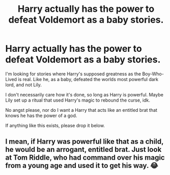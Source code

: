 #+TITLE: Harry actually has the power to defeat Voldemort as a baby stories.

* Harry actually has the power to defeat Voldemort as a baby stories.
:PROPERTIES:
:Author: Arcturus79
:Score: 3
:DateUnix: 1619814002.0
:DateShort: 2021-May-01
:FlairText: Request
:END:
I'm looking for stories where Harry's supposed greatness as the Boy-Who-Lived is real. Like he, as a baby, defeated the worlds most powerful dark lord, and not Lily.

I don't necessarily care how it's done, so long as Harry is powerful. Maybe Lily set up a ritual that used Harry's magic to rebound the curse, idk.

No angst please, nor do I want a Harry that acts like an entitled brat that knows he has the power of a god.

If anything like this exists, please drop it below.


** I mean, if Harry was powerful like that as a child, he would be an arrogant, entitled brat. Just look at Tom Riddle, who had command over his magic from a young age and used it to get his way. 😂
:PROPERTIES:
:Author: Japanese_Lasagna
:Score: 2
:DateUnix: 1619819714.0
:DateShort: 2021-May-01
:END:
